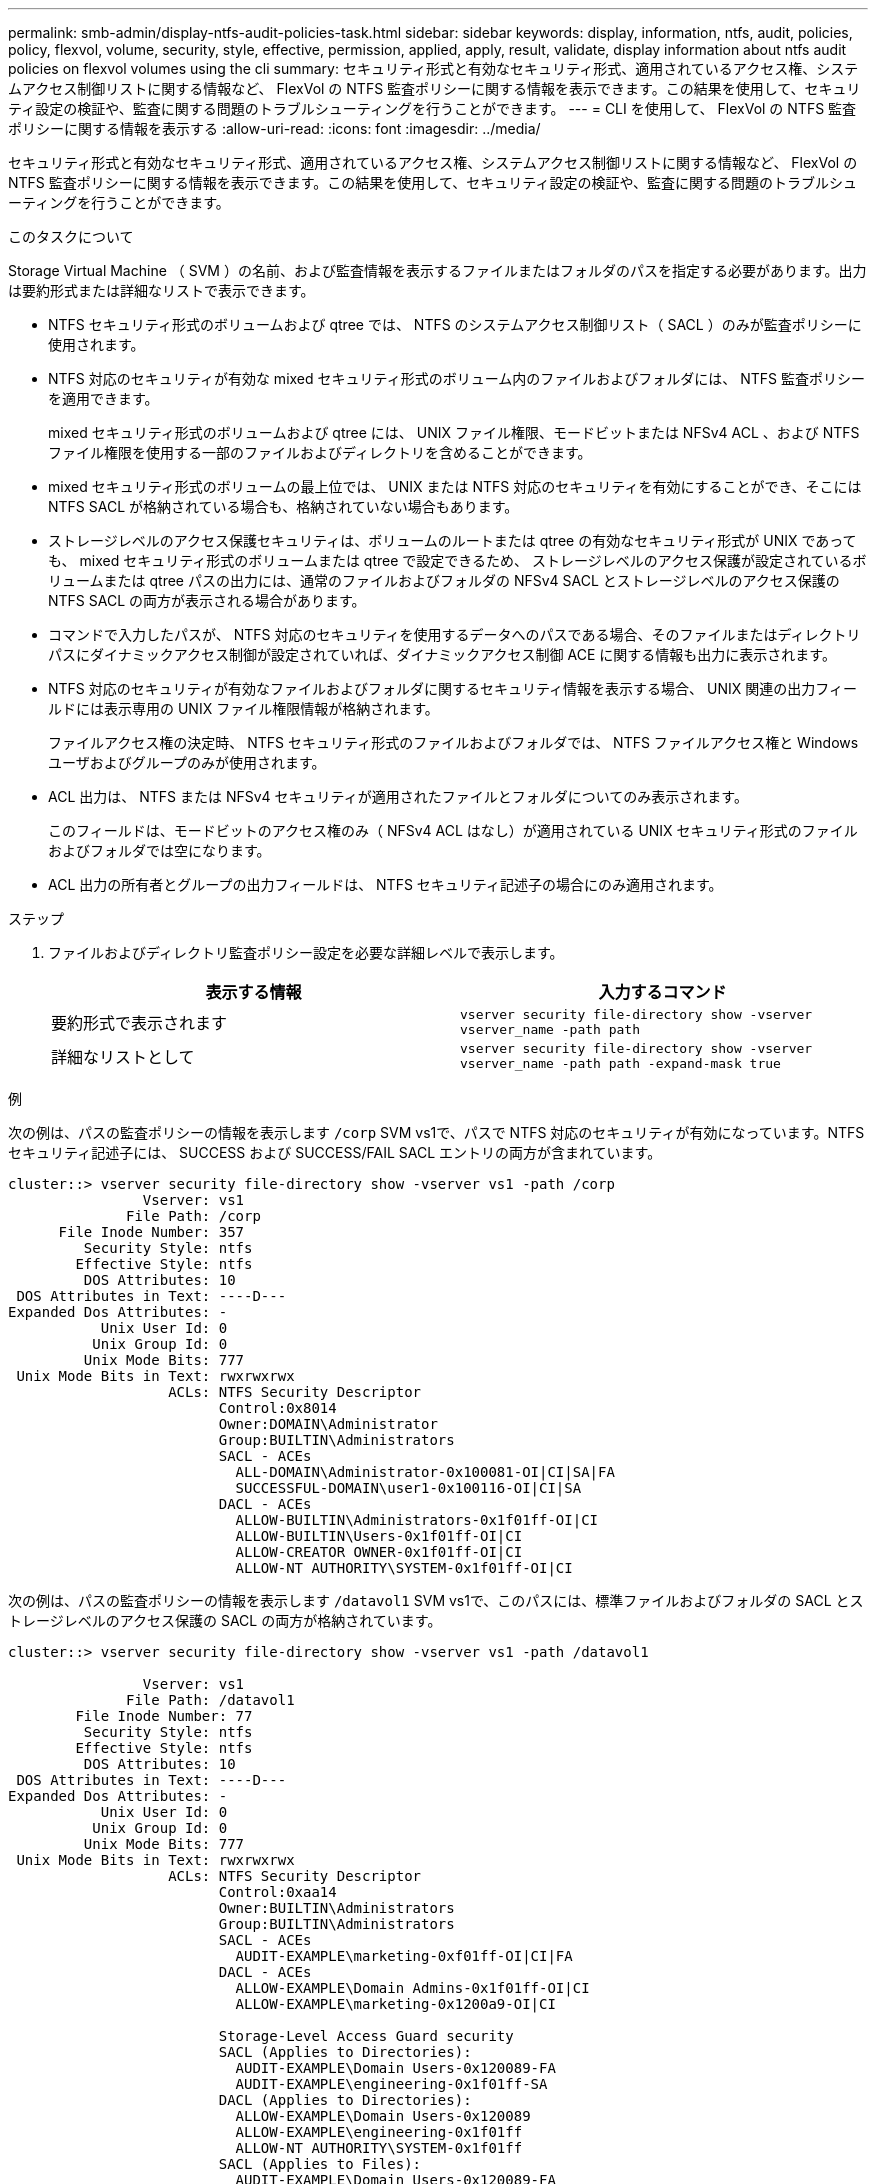 ---
permalink: smb-admin/display-ntfs-audit-policies-task.html 
sidebar: sidebar 
keywords: display, information, ntfs, audit, policies, policy, flexvol, volume, security, style, effective, permission, applied, apply, result, validate, display information about ntfs audit policies on flexvol volumes using the cli 
summary: セキュリティ形式と有効なセキュリティ形式、適用されているアクセス権、システムアクセス制御リストに関する情報など、 FlexVol の NTFS 監査ポリシーに関する情報を表示できます。この結果を使用して、セキュリティ設定の検証や、監査に関する問題のトラブルシューティングを行うことができます。 
---
= CLI を使用して、 FlexVol の NTFS 監査ポリシーに関する情報を表示する
:allow-uri-read: 
:icons: font
:imagesdir: ../media/


[role="lead"]
セキュリティ形式と有効なセキュリティ形式、適用されているアクセス権、システムアクセス制御リストに関する情報など、 FlexVol の NTFS 監査ポリシーに関する情報を表示できます。この結果を使用して、セキュリティ設定の検証や、監査に関する問題のトラブルシューティングを行うことができます。

.このタスクについて
Storage Virtual Machine （ SVM ）の名前、および監査情報を表示するファイルまたはフォルダのパスを指定する必要があります。出力は要約形式または詳細なリストで表示できます。

* NTFS セキュリティ形式のボリュームおよび qtree では、 NTFS のシステムアクセス制御リスト（ SACL ）のみが監査ポリシーに使用されます。
* NTFS 対応のセキュリティが有効な mixed セキュリティ形式のボリューム内のファイルおよびフォルダには、 NTFS 監査ポリシーを適用できます。
+
mixed セキュリティ形式のボリュームおよび qtree には、 UNIX ファイル権限、モードビットまたは NFSv4 ACL 、および NTFS ファイル権限を使用する一部のファイルおよびディレクトリを含めることができます。

* mixed セキュリティ形式のボリュームの最上位では、 UNIX または NTFS 対応のセキュリティを有効にすることができ、そこには NTFS SACL が格納されている場合も、格納されていない場合もあります。
* ストレージレベルのアクセス保護セキュリティは、ボリュームのルートまたは qtree の有効なセキュリティ形式が UNIX であっても、 mixed セキュリティ形式のボリュームまたは qtree で設定できるため、 ストレージレベルのアクセス保護が設定されているボリュームまたは qtree パスの出力には、通常のファイルおよびフォルダの NFSv4 SACL とストレージレベルのアクセス保護の NTFS SACL の両方が表示される場合があります。
* コマンドで入力したパスが、 NTFS 対応のセキュリティを使用するデータへのパスである場合、そのファイルまたはディレクトリパスにダイナミックアクセス制御が設定されていれば、ダイナミックアクセス制御 ACE に関する情報も出力に表示されます。
* NTFS 対応のセキュリティが有効なファイルおよびフォルダに関するセキュリティ情報を表示する場合、 UNIX 関連の出力フィールドには表示専用の UNIX ファイル権限情報が格納されます。
+
ファイルアクセス権の決定時、 NTFS セキュリティ形式のファイルおよびフォルダでは、 NTFS ファイルアクセス権と Windows ユーザおよびグループのみが使用されます。

* ACL 出力は、 NTFS または NFSv4 セキュリティが適用されたファイルとフォルダについてのみ表示されます。
+
このフィールドは、モードビットのアクセス権のみ（ NFSv4 ACL はなし）が適用されている UNIX セキュリティ形式のファイルおよびフォルダでは空になります。

* ACL 出力の所有者とグループの出力フィールドは、 NTFS セキュリティ記述子の場合にのみ適用されます。


.ステップ
. ファイルおよびディレクトリ監査ポリシー設定を必要な詳細レベルで表示します。
+
|===
| 表示する情報 | 入力するコマンド 


 a| 
要約形式で表示されます
 a| 
`vserver security file-directory show -vserver vserver_name -path path`



 a| 
詳細なリストとして
 a| 
`vserver security file-directory show -vserver vserver_name -path path -expand-mask true`

|===


.例
次の例は、パスの監査ポリシーの情報を表示します `/corp` SVM vs1で、パスで NTFS 対応のセキュリティが有効になっています。NTFS セキュリティ記述子には、 SUCCESS および SUCCESS/FAIL SACL エントリの両方が含まれています。

[listing]
----
cluster::> vserver security file-directory show -vserver vs1 -path /corp
                Vserver: vs1
              File Path: /corp
      File Inode Number: 357
         Security Style: ntfs
        Effective Style: ntfs
         DOS Attributes: 10
 DOS Attributes in Text: ----D---
Expanded Dos Attributes: -
           Unix User Id: 0
          Unix Group Id: 0
         Unix Mode Bits: 777
 Unix Mode Bits in Text: rwxrwxrwx
                   ACLs: NTFS Security Descriptor
                         Control:0x8014
                         Owner:DOMAIN\Administrator
                         Group:BUILTIN\Administrators
                         SACL - ACEs
                           ALL-DOMAIN\Administrator-0x100081-OI|CI|SA|FA
                           SUCCESSFUL-DOMAIN\user1-0x100116-OI|CI|SA
                         DACL - ACEs
                           ALLOW-BUILTIN\Administrators-0x1f01ff-OI|CI
                           ALLOW-BUILTIN\Users-0x1f01ff-OI|CI
                           ALLOW-CREATOR OWNER-0x1f01ff-OI|CI
                           ALLOW-NT AUTHORITY\SYSTEM-0x1f01ff-OI|CI
----
次の例は、パスの監査ポリシーの情報を表示します `/datavol1` SVM vs1で、このパスには、標準ファイルおよびフォルダの SACL とストレージレベルのアクセス保護の SACL の両方が格納されています。

[listing]
----
cluster::> vserver security file-directory show -vserver vs1 -path /datavol1

                Vserver: vs1
              File Path: /datavol1
        File Inode Number: 77
         Security Style: ntfs
        Effective Style: ntfs
         DOS Attributes: 10
 DOS Attributes in Text: ----D---
Expanded Dos Attributes: -
           Unix User Id: 0
          Unix Group Id: 0
         Unix Mode Bits: 777
 Unix Mode Bits in Text: rwxrwxrwx
                   ACLs: NTFS Security Descriptor
                         Control:0xaa14
                         Owner:BUILTIN\Administrators
                         Group:BUILTIN\Administrators
                         SACL - ACEs
                           AUDIT-EXAMPLE\marketing-0xf01ff-OI|CI|FA
                         DACL - ACEs
                           ALLOW-EXAMPLE\Domain Admins-0x1f01ff-OI|CI
                           ALLOW-EXAMPLE\marketing-0x1200a9-OI|CI

                         Storage-Level Access Guard security
                         SACL (Applies to Directories):
                           AUDIT-EXAMPLE\Domain Users-0x120089-FA
                           AUDIT-EXAMPLE\engineering-0x1f01ff-SA
                         DACL (Applies to Directories):
                           ALLOW-EXAMPLE\Domain Users-0x120089
                           ALLOW-EXAMPLE\engineering-0x1f01ff
                           ALLOW-NT AUTHORITY\SYSTEM-0x1f01ff
                         SACL (Applies to Files):
                           AUDIT-EXAMPLE\Domain Users-0x120089-FA
                           AUDIT-EXAMPLE\engineering-0x1f01ff-SA
                         DACL (Applies to Files):
                           ALLOW-EXAMPLE\Domain Users-0x120089
                           ALLOW-EXAMPLE\engineering-0x1f01ff
                           ALLOW-NT AUTHORITY\SYSTEM-0x1f01ff
----